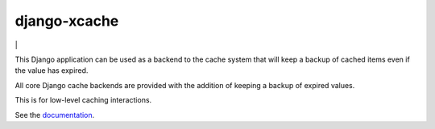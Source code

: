 
django-xcache
=============

|build| | |docs|

This Django application can be used as a backend to the cache system that will
keep a backup of cached items even if the value has expired.

All core Django cache backends are provided with the addition of keeping a
backup of expired values.

This is for low-level caching interactions.

See the documentation_.

.. _documentation: https://django-xcache.readthedocs.io/

.. |docs| image:: https://readthedocs.org/projects/django-xcache/badge/?version=latest
    :target: http://django-xcache.readthedocs.io/en/latest/?badge=latest
    :alt: Documentation Status
.. |build| image:: https://semaphoreci.com/api/v1/chadgh/django-xcache/branches/master/shields_badge.svg
    :target: https://semaphoreci.com/chadgh/django-xcache
    :alt: Build Status
